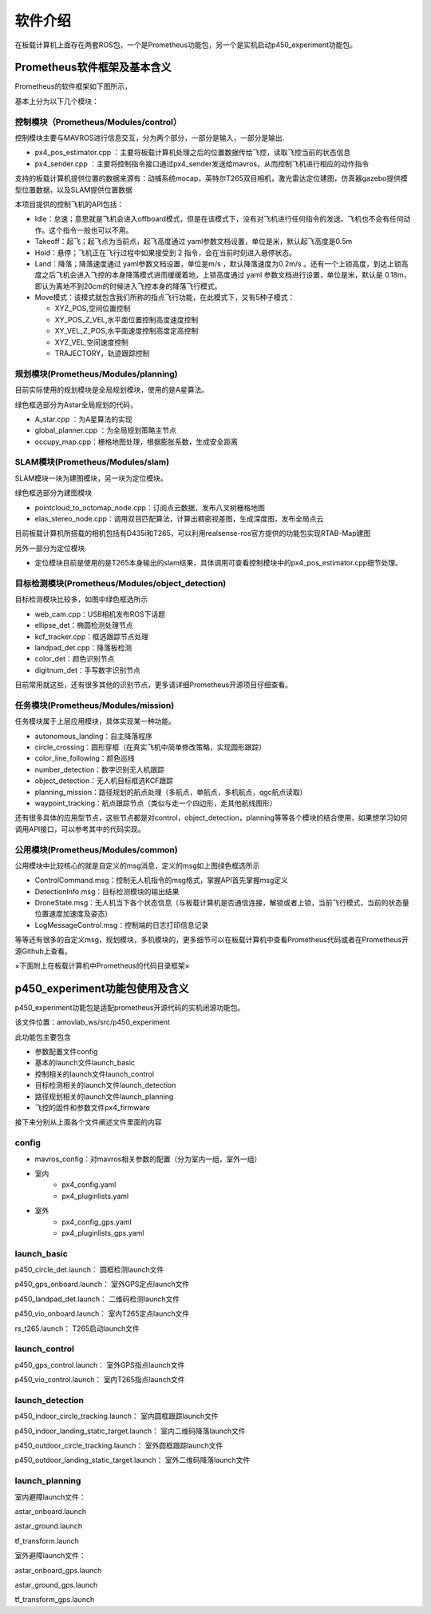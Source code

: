 软件介绍
===============

在板载计算机上面存在两套ROS包，一个是Prometheus功能包，另一个是实机启动p450_experiment功能包。

Prometheus软件框架及基本含义
------------------------------------------------

.. =========   =========
.. 代码目录         功能    
.. =========   =========  
.. Modules     各模块功能的源代码

.. Simulator   仿真飞行相关代码
.. Experiment  真实飞行相关代码
.. =========   =========  

Prometheus的软件框架如下图所示，

.. image:: ../../images/p450/软件介绍/P450软件框架-v3.png
   :height: 740px
   :width: 1028 px
   :scale: 65 %
   :alt: None
   :align: center

基本上分为以下几个模块：

控制模块（Prometheus/Modules/control）
>>>>>>>>>>>>>>>>>>>>>>>>>>>>>>>>>>>>>>>>>

.. image:: ../../images/p450/软件介绍/控制模块control.png
   :height: 334px
   :width: 1023 px
   :scale: 55 %
   :alt: None
   :align: center

控制模块主要与MAVROS进行信息交互，分为两个部分，一部分是输入，一部分是输出.

-   px4_pos_estimator.cpp   ：主要将板载计算机处理之后的位置数据传给飞控，读取飞控当前的状态信息
-   px4_sender.cpp  ：主要将控制指令接口通过px4_sender发送给mavros，从而控制飞机进行相应的动作指令

支持的板载计算机提供位置的数据来源有：动捕系统mocap，英特尔T265双目相机，激光雷达定位建图，仿真器gazebo提供模型位置数据，以及SLAM提供位置数据

本项目提供的控制飞机的API包括：

.. image:: ../../images/p450/软件介绍/控制API.png
   :height: 184px
   :width: 267 px
   :scale: 100 %
   :alt: None
   :align: center

-   Idle：怠速；意思就是飞机会进入offboard模式，但是在该模式下，没有对飞机进行任何指令的发送。飞机也不会有任何动作。这个指令一般也可以不用。
-   Takeoff：起飞；起飞点为当前点，起飞高度通过 yaml参数文档设置，单位是米，默认起飞高度是0.5m
-   Hold：悬停；飞机正在飞行过程中如果接受到 2 指令，会在当前时刻进入悬停状态。
-   Land：降落；降落速度通过 yaml参数文档设置，单位是m/s ，默认降落速度为0.2m/s 。还有一个上锁高度，到达上锁高度之后飞机会进入飞控的本身降落模式进而缓缓着地，上锁高度通过 yaml 参数文档进行设置，单位是米，默认是 0.18m，即认为离地不到20cm的时候进入飞控本身的降落飞行模式。
-   Move模式：该模式就包含我们所称的指点飞行功能，在此模式下，又有5种子模式：
    
    -   XYZ_POS,空间位置控制
    -   XY_POS_Z_VEL,水平面位置控制高度速度控制
    -   XY_VEL_Z_POS,水平面速度控制高度定高控制
    -   XYZ_VEL,空间速度控制
    -   TRAJECTORY，轨迹跟踪控制

规划模块(Prometheus/Modules/planning)
>>>>>>>>>>>>>>>>>>>>>>>>>>>>>>>>>>>>>>>>>>>>>>

.. image:: ../../images/p450/软件介绍/规划模块Astar.png
   :height: 689px
   :width: 369 px
   :scale: 75 %
   :alt: None
   :align: center

目前实际使用的规划模块是全局规划模块，使用的是A星算法。

绿色框选部分为Astar全局规划的代码，

-   A_star.cpp ：为A星算法的实现
-   global_planner.cpp ：为全局规划策略主节点
-   occupy_map.cpp：栅格地图处理，根据膨胀系数，生成安全距离


SLAM模块(Prometheus/Modules/slam)
>>>>>>>>>>>>>>>>>>>>>>>>>>>>>>>>>>>>>>>>>>>>>>>

.. image:: ../../images/p450/软件介绍/SLAM.png
   :height: 598px
   :width: 368 px
   :scale: 75 %
   :alt: None
   :align: center

SLAM模块一块为建图模块，另一块为定位模块。

绿色框选部分为建图模块

-   pointcloud_to_octomap_node.cpp：订阅点云数据，发布八叉树栅格地图
-   elas_stereo_node.cpp：调用双目匹配算法，计算出稠密视差图，生成深度图，发布全局点云

目前板载计算机所搭载的相机包括有D435i和T265，可以利用realsense-ros官方提供的功能包实现RTAB-Map建图

另外一部分为定位模块

-   定位模块目前是使用的是T265本身输出的slam结果，具体调用可查看控制模块中的px4_pos_estimator.cpp细节处理。


目标检测模块(Prometheus/Modules/object_detection)
>>>>>>>>>>>>>>>>>>>>>>>>>>>>>>>>>>>>>>>>>>>>>>>>>>>>>>>>

.. image:: ../../images/p450/软件介绍/目标检测模块.png
   :height: 791px
   :width: 464 px
   :scale: 75 %
   :alt: None
   :align: center

目标检测模块比较多，如图中绿色框选所示

-   web_cam.cpp：USB相机发布ROS下话题
-   ellipse_det：椭圆检测处理节点
-   kcf_tracker.cpp：框选跟踪节点处理
-   landpad_det.cpp：降落板检测
-   color_det：颜色识别节点
-   digitnum_det：手写数字识别节点

目前常用就这些，还有很多其他的识别节点，更多请详细Prometheus开源项目仔细查看。

任务模块(Prometheus/Modules/mission)
>>>>>>>>>>>>>>>>>>>>>>>>>>>>>>>>>>>>>>>>>>>>

.. image:: ../../images/p450/软件介绍/任务模块.png
   :height: 643px
   :width: 312 px
   :scale: 80 %
   :alt: None
   :align: center

任务模块属于上层应用模块，具体实现某一种功能。

-   autonomous_landing：自主降落程序
-   circle_crossing：圆形穿框（在真实飞机中简单修改策略，实现圆形跟踪）
-   color_line_following：颜色巡线
-   number_detection：数字识别无人机跟踪
-   object_detection：无人机目标框选KCF跟踪
-   planning_mission：路径规划的航点处理（多航点，单航点，多机航点，qgc航点读取）
-   waypoint_tracking：航点跟踪节点（类似与走一个四边形，走其他航线图形）

还有很多具体的应用型节点，这些节点都是对control，object_detection，planning等等各个模块的结合使用，如果想学习如何调用API接口，可以参考其中的代码实现。


公用模块(Prometheus/Modules/common)
>>>>>>>>>>>>>>>>>>>>>>>>>>>>>>>>>>>>>>>>>>>>

.. image:: ../../images/p450/软件介绍/msg模块.png
   :height: 815px
   :width: 460 px
   :scale: 70 %
   :alt: None
   :align: center

公用模块中比较核心的就是自定义的msg消息，定义的msg如上图绿色框选所示

-   ControlCommand.msg：控制无人机指令的msg格式，掌握API首先掌握msg定义
-   DetectionInfo.msg：目标检测模块的输出结果
-   DroneState.msg：无人机当下各个状态信息（与板载计算机是否通信连接，解锁或者上锁，当前飞行模式，当前的状态量位置速度加速度及姿态）
-   LogMessageControl.msg：控制端的日志打印信息记录

等等还有很多的自定义msg，规划模块，多机模块的，更多细节可以在板载计算机中查看Prometheus代码或者在Prometheus开源Github上查看。


×下面附上在板载计算机中Prometheus的代码目录框架×

.. image:: ../../images/p450/软件介绍/prometheus.png
   :height: 766px
   :width: 1023 px
   :scale: 70 %
   :alt: None
   :align: center


p450_experiment功能包使用及含义
---------------------------------

p450_experiment功能包是适配prometheus开源代码的实机闭源功能包。

该文件位置：amovlab_ws/src/p450_experiment

.. image:: ../../images/p450/软件介绍/p450_experiment文件目录.png
   :height: 226px
   :width: 855 px
   :scale: 70 %
   :alt: None
   :align: center

此功能包主要包含

-   参数配置文件config
-   基本的launch文件launch_basic
-   控制相关的launch文件launch_control
-   目标检测相关的launch文件launch_detection
-   路径规划相关的launch文件launch_planning
-   飞控的固件和参数文件px4_firmware

接下来分别从上面各个文件阐述文件里面的内容

config
>>>>>>>>>>>>>>>>>>>

.. image:: ../../images/p450/软件介绍/config文件.png
   :height: 418px
   :width: 368 px
   :scale: 70 %
   :alt: None
   :align: center

-   mavros_config：对mavros相关参数的配置（分为室内一组，室外一组）

- 室内
    -   px4_config.yaml
    -   px4_pluginlists.yaml
- 室外
    -   px4_config_gps.yaml
    -   px4_pluginlists_gps.yaml


launch_basic
>>>>>>>>>>>>>>>>>>
.. image:: ../../images/p450/软件介绍/launch_basic.png
   :height: 132px
   :width: 455 px
   :scale: 80 %
   :alt: None
   :align: center


p450_circle_det.launch：  圆框检测launch文件

p450_gps_onboard.launch：  室外GPS定点launch文件

p450_landpad_det.launch：  二维码检测launch文件

p450_vio_onboard.launch：  室内T265定点launch文件

rs_t265.launch：  T265启动launch文件

launch_control
>>>>>>>>>>>>>>>>>>>>
.. image:: ../../images/p450/软件介绍/launch_control.png
   :height: 67px
   :width: 456 px
   :scale: 80 %
   :alt: None
   :align: center


p450_gps_control.launch：  室外GPS指点launch文件

p450_vio_control.launch：  室内T265指点launch文件


launch_detection
>>>>>>>>>>>>>>>>>>>>>>
.. image:: ../../images/p450/软件介绍/launch_detection.png
   :height: 109px
   :width: 458 px
   :scale: 80 %
   :alt: None
   :align: center


p450_indoor_circle_tracking.launch：  室内圆框跟踪launch文件

p450_indoor_landing_static_target.launch：  室内二维码降落launch文件

p450_outdoor_circle_tracking.launch：  室外圆框跟踪launch文件

p450_outdoor_landing_static_target.launch：  室外二维码降落launch文件


launch_planning
>>>>>>>>>>>>>>>>>>>>
.. image:: ../../images/p450/软件介绍/launch_planning.png
   :height: 179px
   :width: 463 px
   :scale: 80 %
   :alt: None
   :align: center


室内避障launch文件：

astar_onboard.launch

astar_ground.launch

tf_transform.launch

室外避障launch文件：

astar_onboard_gps.launch

astar_ground_gps.launch

tf_transform_gps.launch







